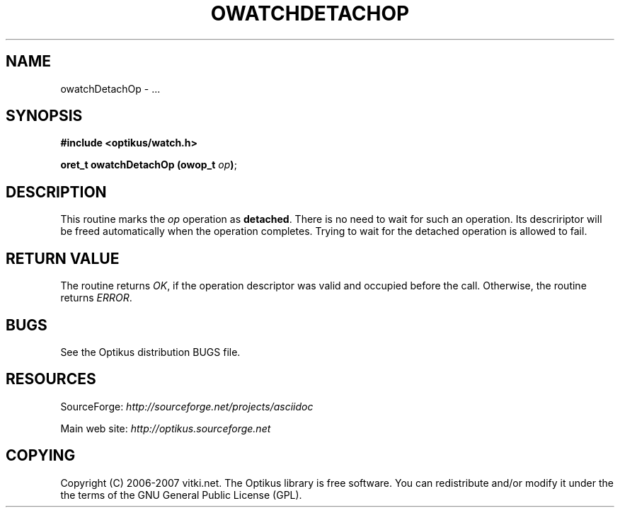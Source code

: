 .\" ** You probably do not want to edit this file directly **
.\" It was generated using the DocBook XSL Stylesheets (version 1.69.1).
.\" Instead of manually editing it, you probably should edit the DocBook XML
.\" source for it and then use the DocBook XSL Stylesheets to regenerate it.
.TH "OWATCHDETACHOP" "3" "12/17/2006" "" ""
.\" disable hyphenation
.nh
.\" disable justification (adjust text to left margin only)
.ad l
.SH "NAME"
owatchDetachOp \- ...
.SH "SYNOPSIS"
\fB#include <optikus/watch.h>\fR
.sp
\fBoret_t owatchDetachOp (owop_t \fR\fB\fIop\fR\fR\fB)\fR;
.sp
.SH "DESCRIPTION"
This routine marks the \fIop\fR operation as \fBdetached\fR. There is no need to wait for such an operation. Its descririptor will be freed automatically when the operation completes. Trying to wait for the detached operation is allowed to fail.
.sp
.SH "RETURN VALUE"
The routine returns \fIOK\fR, if the operation descriptor was valid and occupied before the call. Otherwise, the routine returns \fIERROR\fR.
.sp
.SH "BUGS"
See the Optikus distribution BUGS file.
.sp
.SH "RESOURCES"
SourceForge: \fIhttp://sourceforge.net/projects/asciidoc\fR
.sp
Main web site: \fIhttp://optikus.sourceforge.net\fR
.sp
.SH "COPYING"
Copyright (C) 2006\-2007 vitki.net. The Optikus library is free software. You can redistribute and/or modify it under the the terms of the GNU General Public License (GPL).
.sp
